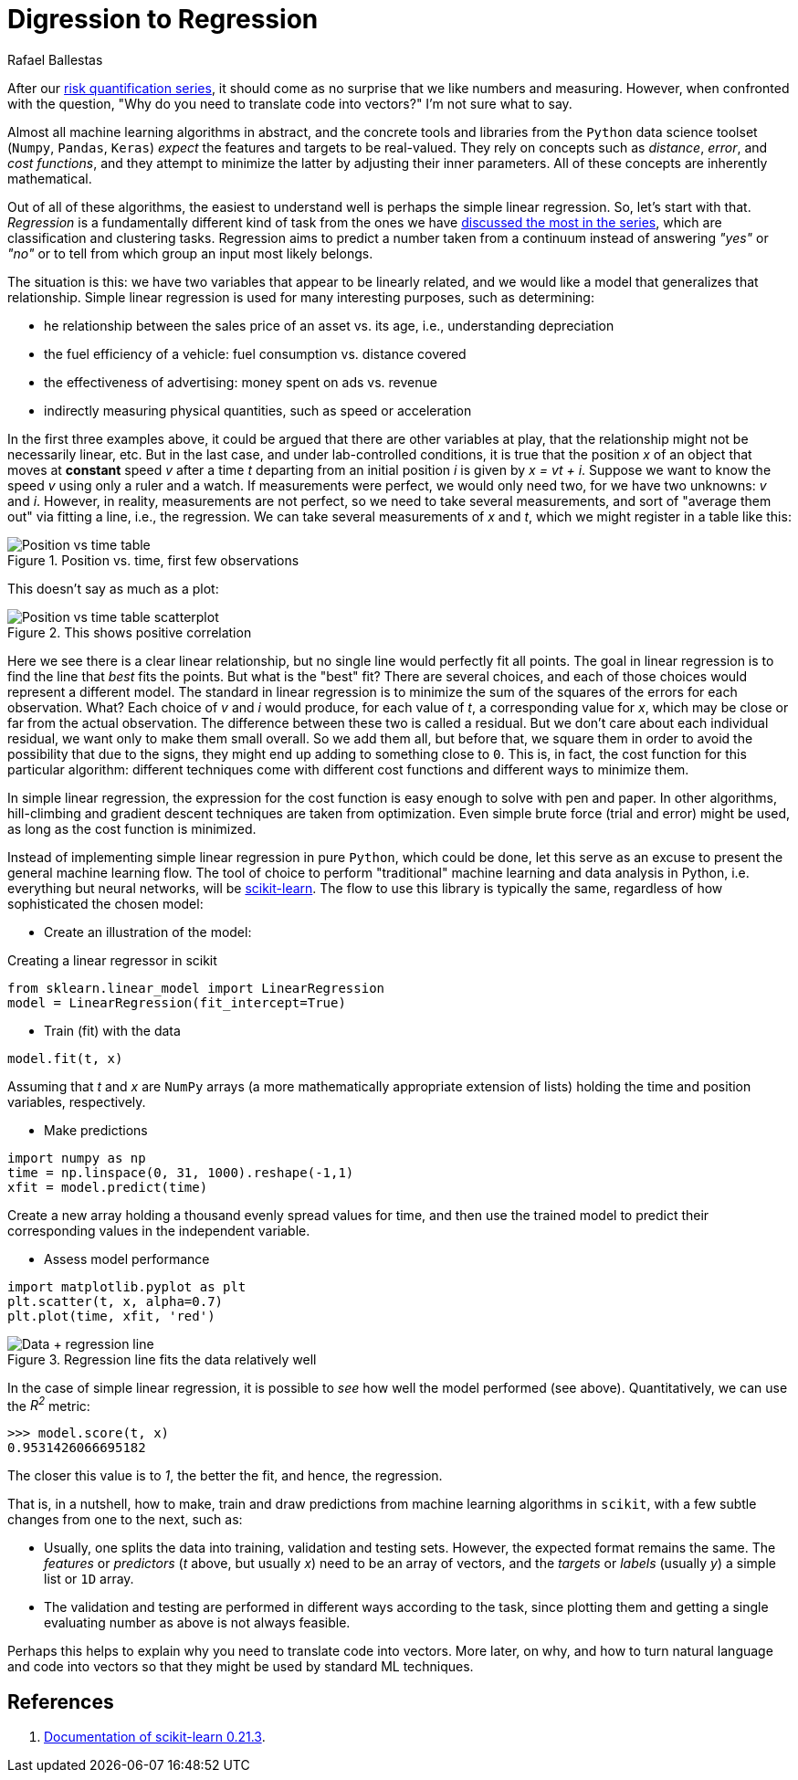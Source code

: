 :slug: digression-regression/
:date: 2019-10-02
:subtitle: Simple linear regression in scikit
:category: machine-learning
:tags: machine-learning, python, code
:image: cover.png
:alt: Computer showing a graph
:description: In this post, we begin to tackle why vectors are the most appropriate representation for data as input to machine learning algorithms.
:keywords: Machine Learning, Linear Regression, Python, Algorithm, Prediction, Regression, Ethical Hacking, Pentesting
:author: Rafael Ballestas
:writer: raballestasr
:name: Rafael Ballestas
:about1: Mathematician
:about2: with an itch for CS
:source: https://unsplash.com/photos/hpjSkU2UYSU

= Digression to Regression

After our [inner]#link:../tags/risk[risk quantification series]#,
it should come as no surprise
that we like numbers and measuring.
However, when confronted with the question,
"Why do you need to translate code into vectors?"
I'm not sure what to say.

Almost all machine learning algorithms in abstract,
and the concrete tools and libraries
from the `Python` data science toolset
(`Numpy`, `Pandas`, `Keras`)
_expect_ the features and targets to be real-valued.
They rely on concepts such as _distance_,
_error_, and _cost functions_,
and they attempt to minimize the latter
by adjusting their inner parameters.
All of these concepts are inherently mathematical.


Out of all of these algorithms,
the easiest to understand well
is perhaps the simple linear regression.
So, let’s start with that.
_Regression_ is a fundamentally different kind of task
from the ones we have
[inner]#link:../crash-course-machine-learning/[discussed the most in the series]#,
which are classification and clustering tasks.
Regression aims to predict a number taken from a continuum
instead of answering _"yes"_ or _"no"_
or to tell from which group
an input most likely belongs.

The situation is this:
we have two variables that appear to be linearly related,
and we would like a model that generalizes that relationship.
Simple linear regression is used
for many interesting purposes,
such as determining:

* he relationship between the sales price of an asset vs. its age,
i.e., understanding depreciation

* the fuel efficiency of a vehicle: fuel consumption vs. distance covered

* the effectiveness of advertising: money spent on ads vs. revenue

* indirectly measuring physical quantities,
such as speed or acceleration

In the first three examples above,
it could be argued
that there are other variables at play,
that the relationship might not be necessarily linear, etc.
But in the last case,
and under lab-controlled conditions,
it is true that the position _x_
of an object that moves at *constant* speed _v_
after a time _t_ departing from an initial position _i_
is given by _x = vt + i_.
Suppose we want to know the speed _v_
using only a ruler and a watch.
If measurements were perfect,
we would only need two,
for we have two unknowns: _v_ and _i_.
However, in reality, measurements are not perfect,
so we need to take several measurements,
and sort of "average them out"
via fitting a line, i.e., the regression.
We can take several measurements of _x_ and _t_,
which we might register in a table like this:

.Position vs. time, first few observations
image::table.png[Position vs time table]

This doesn't say as much as a plot:

.This shows positive correlation
image::data.png[Position vs time table scatterplot]

Here we see there is a clear linear relationship,
but no single line would perfectly fit all points.
The goal in linear regression
is to find the line that _best_ fits the points.
But what is the "best" fit?
There are several choices,
and each of those choices would represent a different model.
The standard in linear regression
is to minimize the sum of the squares of the errors for each observation.
What? Each choice of _v_ and _i_ would produce,
for each value of _t_, a corresponding value for _x_,
which may be close or far from the actual observation.
The difference between these two is called a residual.
But we don’t care about each individual residual,
we want only to make them small overall.
So we add them all, but before that,
we square them in order to avoid the possibility
that due to the signs,
they might end up adding to something close to `0`.
This is, in fact, the cost function for this particular algorithm:
different techniques come with different cost functions
and different ways to minimize them.

In simple linear regression,
the expression for the cost function
is easy enough to solve with pen and paper.
In other algorithms,
hill-climbing and gradient descent techniques
are taken from optimization.
Even simple brute force (trial and error) might be used,
as long as the cost function is minimized.

Instead of implementing simple linear regression in pure `Python`,
which could be done,
let this serve as an excuse to present
the general machine learning flow.
The tool of choice to perform
"traditional" machine learning and
data analysis in Python, i.e.
everything but neural networks,
will be link:https://scikit-learn.org/[scikit-learn].
The flow to use this library is typically the same,
regardless of how sophisticated the chosen model:

* Create an illustration of the model:

.Creating a linear regressor in scikit
[source,python]
----
from sklearn.linear_model import LinearRegression
model = LinearRegression(fit_intercept=True)
----

* Train (fit) with the data
[source,python]
----
model.fit(t, x)
----

Assuming that _t_ and _x_ are `NumPy` arrays
(a more mathematically appropriate extension of lists)
holding the time and position variables, respectively.

* Make predictions
[source,python]
----
import numpy as np
time = np.linspace(0, 31, 1000).reshape(-1,1)
xfit = model.predict(time)
----
Create a new array holding a thousand
evenly spread values for time, and then
use the trained model to predict their
corresponding values in the independent variable.

* Assess model performance
[source,python]
----
import matplotlib.pyplot as plt
plt.scatter(t, x, alpha=0.7)
plt.plot(time, xfit, 'red')
----

.Regression line fits the data relatively well
image::regression.png[Data + regression line]

In the case of simple linear regression,
it is possible to _see_ how well the model performed (see above).
Quantitatively, we can use the _R^2^_ metric:

[source,python]
----
>>> model.score(t, x)
0.9531426066695182
----

The closer this value is to _1_,
the better the fit, and hence, the regression.

That is, in a nutshell, how to
make, train and draw predictions from
machine learning algorithms in `scikit`,
with a few subtle changes from one to the next,
such as:

* Usually, one splits the data into training,
validation and testing sets.
However, the expected format remains the same.
The _features_ or _predictors_
(_t_ above, but usually _x_)
need to be an array of vectors,
and the _targets_ or _labels_ (usually _y_)
a simple list or `1D` array.

* The validation and testing are performed
in different ways according to the task,
since plotting them and getting a single evaluating number
as above is not always feasible.

Perhaps this helps to explain why you need to translate code into vectors.
More later, on why, and how to turn natural language
and code into vectors so that they might be used by standard ML techniques.

== References

. [[r1]] link:https://scikit-learn.org/stable/documentation.html[Documentation of scikit-learn 0.21.3].
